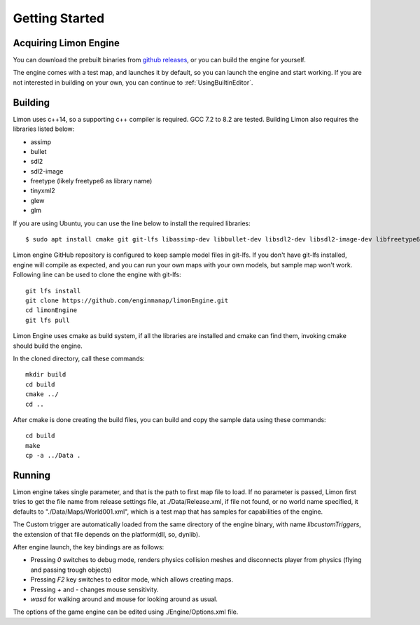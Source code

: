 .. _GettingStarted:

===============
Getting Started
===============

Acquiring Limon Engine
======================

You can download the prebuilt binaries from `github releases <https://github.com/enginmanap/limonEngine/releases>`_, or you can build the engine for yourself.

The engine comes with a test map, and launches it by default, so you can launch the engine and start working. If you are not interested in building on your own, you can continue to :ref:`UsingBuiltinEditor`.

Building
========

Limon uses c++14, so a supporting c++ compiler is required. GCC 7.2 to 8.2 are tested. Building Limon also requires the libraries listed below:

* assimp
* bullet
* sdl2
* sdl2-image
* freetype (likely freetype6 as library name)
* tinyxml2
* glew
* glm

If you are using Ubuntu, you can use the line below to install the required libraries:
::
   $ sudo apt install cmake git git-lfs libassimp-dev libbullet-dev libsdl2-dev libsdl2-image-dev libfreetype6-dev libtinyxml2-dev libglew-dev build-essential libglm-dev libtinyxml2-dev

Limon engine GitHub repository is configured to keep sample model files in git-lfs. If you don't have git-lfs installed, engine will compile as expected, and you can run your own maps with your own models, but sample map won't work. Following line can be used to clone the engine with git-lfs:
::
    git lfs install
    git clone https://github.com/enginmanap/limonEngine.git
    cd limonEngine
    git lfs pull

Limon Engine uses cmake as build system, if all the libraries are installed and cmake can find them, invoking cmake should build the engine.

In the cloned directory, call these commands:
::
    mkdir build
    cd build
    cmake ../
    cd ..

After cmake is done creating the build files, you can build and copy the sample data using these commands:
::
    cd build
    make
    cp -a ../Data .

Running
=======

Limon engine takes single parameter, and that is the path to first map file to load. If no parameter is passed, Limon first tries to get the file name from release settings file, at ./Data/Release.xml, if file not found, or no world name specified, it defaults to "./Data/Maps/World001.xml", which is a test map that has samples for capabilities of the engine.

The Custom trigger are automatically loaded from the same directory of the engine binary, with name  *libcustomTriggers*, the extension of that file depends on the platform(dll, so, dynlib).

After engine launch, the key bindings are as follows:

* Pressing `0` switches to debug mode, renders physics collision meshes and disconnects player from physics (flying and passing trough objects)
* Pressing `F2` key switches to editor mode, which allows creating maps.
* Pressing `+` and `-` changes mouse sensitivity.
* `wasd` for walking around and mouse for looking around as usual.

The options of the game engine can be edited using ./Engine/Options.xml file. 
